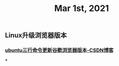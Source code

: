 #+TITLE: Mar 1st, 2021

** Linux升级浏览器版本
*** [[https://blog.csdn.net/niubiqigai/article/details/83629638][ubuntu三行命令更新谷歌浏览器版本-CSDN博客]]
***
